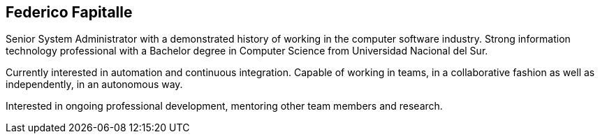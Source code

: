 == Federico Fapitalle

Senior System Administrator with a demonstrated history of working in the computer software industry. Strong information technology professional with a Bachelor degree in Computer Science from Universidad Nacional del Sur. 

Currently interested in automation and continuous integration. Capable of working in teams, in a collaborative fashion as well as independently, in an autonomous way.

Interested in ongoing professional development, mentoring other team members and research.
